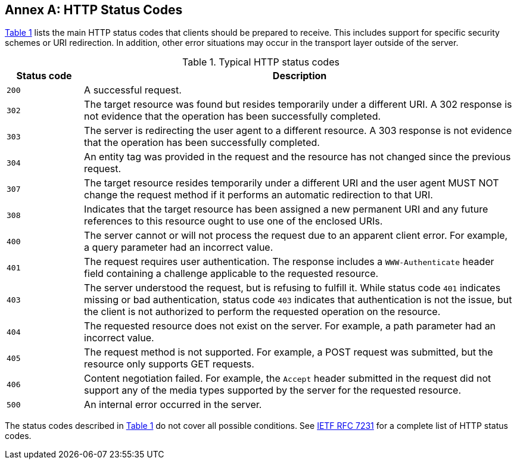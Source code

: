 [appendix]
:appendix-caption: Annex
[[http-status-codes]]
== HTTP Status Codes

<<status-codes>> lists the main HTTP status codes that clients should be prepared to receive. This includes support for specific security schemes or URI redirection. In addition, other error situations may occur in the transport layer outside of the server.

[#status-codes,reftext='{table-caption} {counter:table-num}']
.Typical HTTP status codes
[cols="15,85",options="header"]
!===
^|Status code ^|Description
^|`200` |A successful request.
^|`302` |The target resource was found but resides temporarily under a different URI. A 302 response is not evidence that the operation has been successfully completed.
^|`303` |The server is redirecting the user agent to a different resource. A 303 response is not evidence that the operation has been successfully completed.
^|`304` |An entity tag was provided in the request and the resource has not changed since the previous request.
^|`307` |The target resource resides temporarily under a different URI and the user agent MUST NOT change the request method if it performs an automatic redirection to that URI.
^|`308` |Indicates that the target resource has been assigned a new permanent URI and any future references to this resource ought to use one of the enclosed URIs.
^|`400` |The server cannot or will not process the request due to an apparent client error. For example, a query parameter had an incorrect value.
^|`401` |The request requires user authentication. The response includes a `WWW-Authenticate` header field containing a challenge applicable to the requested resource.
^|`403` |The server understood the request, but is refusing to fulfill it. While status code `401` indicates missing or bad authentication, status code `403` indicates that authentication is not the issue, but the client is not authorized to perform the requested operation on the resource.
^|`404` |The requested resource does not exist on the server. For example, a path parameter had an incorrect value.
^|`405` |The request method is not supported. For example, a POST request was submitted, but the resource only supports GET requests.
^|`406` |Content negotiation failed. For example, the `Accept` header submitted in the request did not support any of the media types supported by the server for the requested resource.
^|`500` |An internal error occurred in the server.
!===

The status codes described in <<status-codes>> do not cover all possible conditions. See <<rfc7231,IETF RFC 7231>> for a complete list of HTTP status codes.
